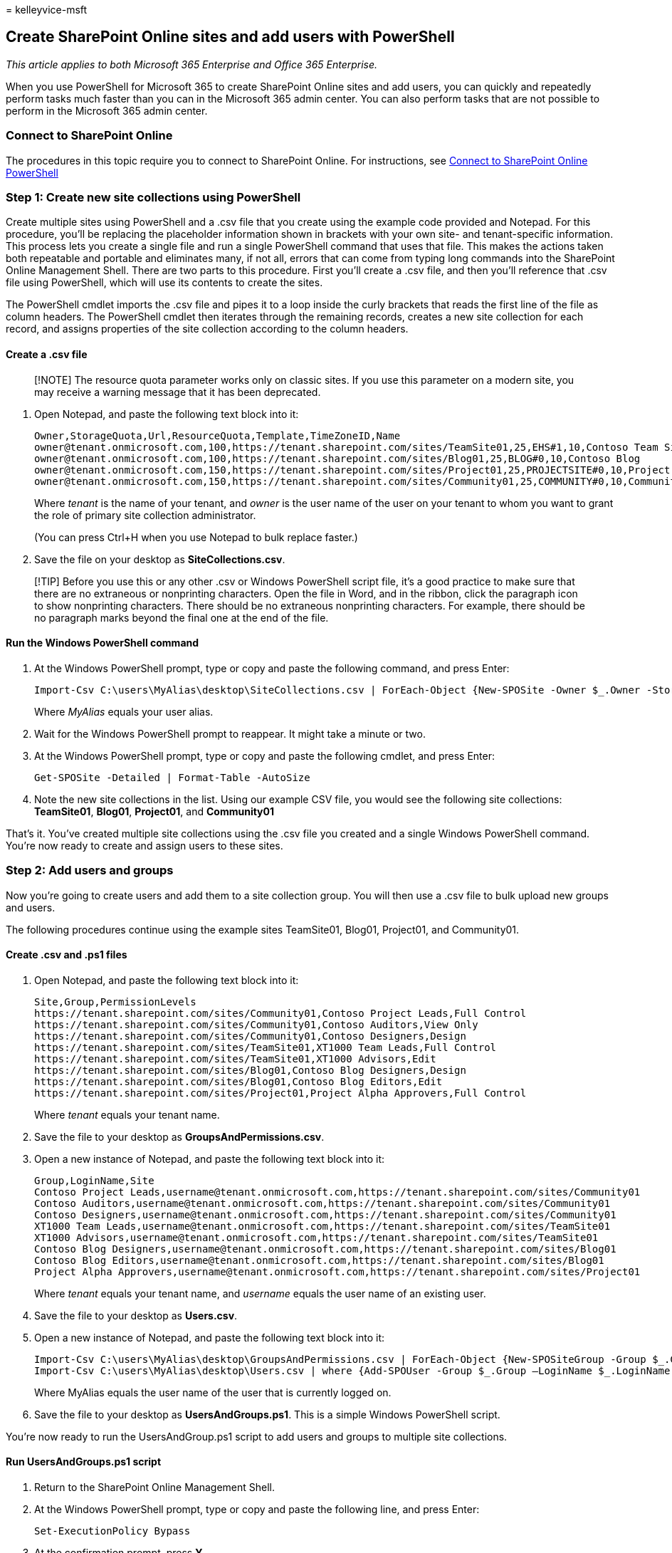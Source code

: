 = 
kelleyvice-msft

== Create SharePoint Online sites and add users with PowerShell

_This article applies to both Microsoft 365 Enterprise and Office 365
Enterprise._

When you use PowerShell for Microsoft 365 to create SharePoint Online
sites and add users, you can quickly and repeatedly perform tasks much
faster than you can in the Microsoft 365 admin center. You can also
perform tasks that are not possible to perform in the Microsoft 365
admin center.

=== Connect to SharePoint Online

The procedures in this topic require you to connect to SharePoint
Online. For instructions, see
link:/powershell/sharepoint/sharepoint-online/connect-sharepoint-online[Connect
to SharePoint Online PowerShell]

=== Step 1: Create new site collections using PowerShell

Create multiple sites using PowerShell and a .csv file that you create
using the example code provided and Notepad. For this procedure, you’ll
be replacing the placeholder information shown in brackets with your own
site- and tenant-specific information. This process lets you create a
single file and run a single PowerShell command that uses that file.
This makes the actions taken both repeatable and portable and eliminates
many, if not all, errors that can come from typing long commands into
the SharePoint Online Management Shell. There are two parts to this
procedure. First you’ll create a .csv file, and then you’ll reference
that .csv file using PowerShell, which will use its contents to create
the sites.

The PowerShell cmdlet imports the .csv file and pipes it to a loop
inside the curly brackets that reads the first line of the file as
column headers. The PowerShell cmdlet then iterates through the
remaining records, creates a new site collection for each record, and
assigns properties of the site collection according to the column
headers.

==== Create a .csv file

____
[!NOTE] The resource quota parameter works only on classic sites. If you
use this parameter on a modern site, you may receive a warning message
that it has been deprecated.
____

[arabic]
. Open Notepad, and paste the following text block into it:
+
[source,powershell]
----
Owner,StorageQuota,Url,ResourceQuota,Template,TimeZoneID,Name
owner@tenant.onmicrosoft.com,100,https://tenant.sharepoint.com/sites/TeamSite01,25,EHS#1,10,Contoso Team Site
owner@tenant.onmicrosoft.com,100,https://tenant.sharepoint.com/sites/Blog01,25,BLOG#0,10,Contoso Blog
owner@tenant.onmicrosoft.com,150,https://tenant.sharepoint.com/sites/Project01,25,PROJECTSITE#0,10,Project Alpha
owner@tenant.onmicrosoft.com,150,https://tenant.sharepoint.com/sites/Community01,25,COMMUNITY#0,10,Community Site
----
+
Where _tenant_ is the name of your tenant, and _owner_ is the user name
of the user on your tenant to whom you want to grant the role of primary
site collection administrator.
+
(You can press Ctrl+H when you use Notepad to bulk replace faster.)
. Save the file on your desktop as *SiteCollections.csv*.

____
[!TIP] Before you use this or any other .csv or Windows PowerShell
script file, it’s a good practice to make sure that there are no
extraneous or nonprinting characters. Open the file in Word, and in the
ribbon, click the paragraph icon to show nonprinting characters. There
should be no extraneous nonprinting characters. For example, there
should be no paragraph marks beyond the final one at the end of the
file.
____

==== Run the Windows PowerShell command

[arabic]
. At the Windows PowerShell prompt, type or copy and paste the following
command, and press Enter:
+
[source,powershell]
----
Import-Csv C:\users\MyAlias\desktop\SiteCollections.csv | ForEach-Object {New-SPOSite -Owner $_.Owner -StorageQuota $_.StorageQuota -Url $_.Url -NoWait -ResourceQuota $_.ResourceQuota -Template $_.Template -TimeZoneID $_.TimeZoneID -Title $_.Name}
----
+
Where _MyAlias_ equals your user alias.
. Wait for the Windows PowerShell prompt to reappear. It might take a
minute or two.
. At the Windows PowerShell prompt, type or copy and paste the following
cmdlet, and press Enter:
+
[source,powershell]
----
Get-SPOSite -Detailed | Format-Table -AutoSize
----
. Note the new site collections in the list. Using our example CSV file,
you would see the following site collections: *TeamSite01*, *Blog01*,
*Project01*, and *Community01*

That’s it. You’ve created multiple site collections using the .csv file
you created and a single Windows PowerShell command. You’re now ready to
create and assign users to these sites.

=== Step 2: Add users and groups

Now you’re going to create users and add them to a site collection
group. You will then use a .csv file to bulk upload new groups and
users.

The following procedures continue using the example sites TeamSite01,
Blog01, Project01, and Community01.

==== Create .csv and .ps1 files

[arabic]
. Open Notepad, and paste the following text block into it:
+
[source,powershell]
----
Site,Group,PermissionLevels
https://tenant.sharepoint.com/sites/Community01,Contoso Project Leads,Full Control
https://tenant.sharepoint.com/sites/Community01,Contoso Auditors,View Only
https://tenant.sharepoint.com/sites/Community01,Contoso Designers,Design
https://tenant.sharepoint.com/sites/TeamSite01,XT1000 Team Leads,Full Control
https://tenant.sharepoint.com/sites/TeamSite01,XT1000 Advisors,Edit
https://tenant.sharepoint.com/sites/Blog01,Contoso Blog Designers,Design
https://tenant.sharepoint.com/sites/Blog01,Contoso Blog Editors,Edit
https://tenant.sharepoint.com/sites/Project01,Project Alpha Approvers,Full Control
----
+
Where _tenant_ equals your tenant name.
. Save the file to your desktop as *GroupsAndPermissions.csv*.
. Open a new instance of Notepad, and paste the following text block
into it:
+
[source,powershell]
----
Group,LoginName,Site
Contoso Project Leads,username@tenant.onmicrosoft.com,https://tenant.sharepoint.com/sites/Community01
Contoso Auditors,username@tenant.onmicrosoft.com,https://tenant.sharepoint.com/sites/Community01
Contoso Designers,username@tenant.onmicrosoft.com,https://tenant.sharepoint.com/sites/Community01
XT1000 Team Leads,username@tenant.onmicrosoft.com,https://tenant.sharepoint.com/sites/TeamSite01
XT1000 Advisors,username@tenant.onmicrosoft.com,https://tenant.sharepoint.com/sites/TeamSite01
Contoso Blog Designers,username@tenant.onmicrosoft.com,https://tenant.sharepoint.com/sites/Blog01
Contoso Blog Editors,username@tenant.onmicrosoft.com,https://tenant.sharepoint.com/sites/Blog01
Project Alpha Approvers,username@tenant.onmicrosoft.com,https://tenant.sharepoint.com/sites/Project01
----
+
Where _tenant_ equals your tenant name, and _username_ equals the user
name of an existing user.
. Save the file to your desktop as *Users.csv*.
. Open a new instance of Notepad, and paste the following text block
into it:
+
[source,powershell]
----
Import-Csv C:\users\MyAlias\desktop\GroupsAndPermissions.csv | ForEach-Object {New-SPOSiteGroup -Group $_.Group -PermissionLevels $_.PermissionLevels -Site $_.Site}
Import-Csv C:\users\MyAlias\desktop\Users.csv | where {Add-SPOUser -Group $_.Group –LoginName $_.LoginName -Site $_.Site}
----
+
Where MyAlias equals the user name of the user that is currently logged
on.
. Save the file to your desktop as *UsersAndGroups.ps1*. This is a
simple Windows PowerShell script.

You’re now ready to run the UsersAndGroup.ps1 script to add users and
groups to multiple site collections.

==== Run UsersAndGroups.ps1 script

[arabic]
. Return to the SharePoint Online Management Shell.
. At the Windows PowerShell prompt, type or copy and paste the following
line, and press Enter:
+
[source,powershell]
----
Set-ExecutionPolicy Bypass
----
. At the confirmation prompt, press *Y*.
. At the Windows PowerShell prompt, type or copy and paste the
following, and press Enter:
+
[source,powershell]
----
c:\users\MyAlias\desktop\UsersAndGroups.ps1
----
+
Where _MyAlias_ equals your user name.
. Wait for the prompt to return before moving on. You will first see the
groups appear as they are created. Then you will see the group list
repeated as users are added.

=== See also

link:/powershell/sharepoint/sharepoint-online/connect-sharepoint-online[Connect
to SharePoint Online PowerShell]

link:manage-sharepoint-site-groups-with-powershell.md[Manage SharePoint
Online site groups with PowerShell]

link:manage-microsoft-365-with-microsoft-365-powershell.md[Manage
Microsoft 365 with PowerShell]

link:getting-started-with-microsoft-365-powershell.md[Getting started
with PowerShell for Microsoft 365]
